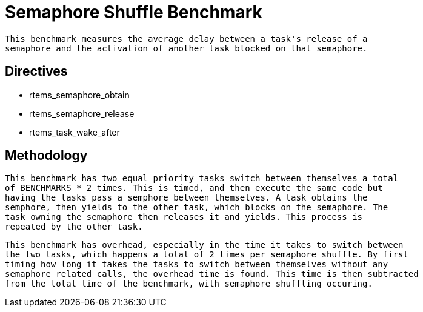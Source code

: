 = Semaphore Shuffle Benchmark

  This benchmark measures the average delay between a task's release of a
  semaphore and the activation of another task blocked on that semaphore.

== Directives

  * rtems_semaphore_obtain
  * rtems_semaphore_release
  * rtems_task_wake_after
  

== Methodology

  This benchmark has two equal priority tasks switch between themselves a total
  of BENCHMARKS * 2 times. This is timed, and then execute the same code but 
  having the tasks pass a semphore between themselves. A task obtains the
  semphore, then yields to the other task, which blocks on the semaphore. The
  task owning the semaphore then releases it and yields. This process is
  repeated by the other task.

  This benchmark has overhead, especially in the time it takes to switch between
  the two tasks, which happens a total of 2 times per semaphore shuffle. By first
  timing how long it takes the tasks to switch between themselves without any
  semaphore related calls, the overhead time is found. This time is then subtracted
  from the total time of the benchmark, with semaphore shuffling occuring.
